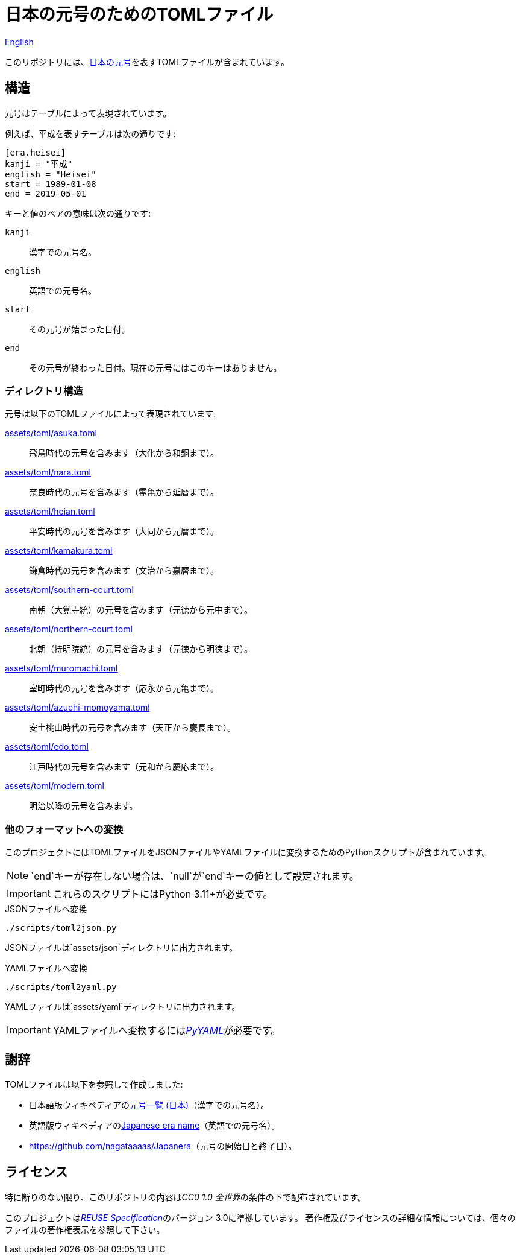 // SPDX-FileCopyrightText: None
//
// SPDX-License-Identifier: CC0-1.0

= 日本の元号のためのTOMLファイル
:github-url: https://github.com
:project-url: {github-url}/sorairolake/japanese-era-toml
:shields-url: https://img.shields.io
:ci-badge: {shields-url}/github/actions/workflow/status/sorairolake/japanese-era-toml/CI.yaml?branch=develop&style=for-the-badge&logo=github&label=CI
:ci-url: {project-url}/actions?query=branch%3Adevelop+workflow%3ACI++
:enwp-url: https://en.wikipedia.org
:enwp-article-url: {enwp-url}/wiki/Japanese_era_name
:assets-dir: assets
:toml-dir: {assets-dir}/toml
:pyyaml-url: {github-url}/yaml/pyyaml
:jawp-url: https://ja.wikipedia.org
:jawp-article-url: {jawp-url}/wiki/%E5%85%83%E5%8F%B7%E4%B8%80%E8%A6%A7_(%E6%97%A5%E6%9C%AC)
:reuse-spec-url: https://reuse.software/spec/

// image:{ci-badge}[CI,link={ci-url}]

link:README.adoc[English]

このリポジトリには、link:{jawp-article-url}[日本の元号]を表すTOMLファイルが含まれています。

== 構造

元号はテーブルによって表現されています。

.例えば、平成を表すテーブルは次の通りです:
[source,toml]
----
[era.heisei]
kanji = "平成"
english = "Heisei"
start = 1989-01-08
end = 2019-05-01
----

.キーと値のペアの意味は次の通りです:
`kanji`::

  漢字での元号名。

`english`::

  英語での元号名。

`start`::

  その元号が始まった日付。

`end`::

  その元号が終わった日付。現在の元号にはこのキーはありません。

=== ディレクトリ構造

.元号は以下のTOMLファイルによって表現されています:
link:{toml-dir}/asuka.toml[]::

  飛鳥時代の元号を含みます（大化から和銅まで）。

link:{toml-dir}/nara.toml[]::

  奈良時代の元号を含みます（霊亀から延暦まで）。

link:{toml-dir}/heian.toml[]::

  平安時代の元号を含みます（大同から元暦まで）。

link:{toml-dir}/kamakura.toml[]::

  鎌倉時代の元号を含みます（文治から嘉暦まで）。

link:{toml-dir}/southern-court.toml[]::

  南朝（大覚寺統）の元号を含みます（元徳から元中まで）。

link:{toml-dir}/northern-court.toml[]::

  北朝（持明院統）の元号を含みます（元徳から明徳まで）。

link:{toml-dir}/muromachi.toml[]::

  室町時代の元号を含みます（応永から元亀まで）。

link:{toml-dir}/azuchi-momoyama.toml[]::

  安土桃山時代の元号を含みます（天正から慶長まで）。

link:{toml-dir}/edo.toml[]::

  江戸時代の元号を含みます（元和から慶応まで）。

link:{toml-dir}/modern.toml[]::

  明治以降の元号を含みます。

=== 他のフォーマットへの変換

このプロジェクトにはTOMLファイルをJSONファイルやYAMLファイルに変換するためのPythonスクリプトが含まれています。

NOTE: `end`キーが存在しない場合は、`null`が`end`キーの値として設定されます。

IMPORTANT: これらのスクリプトにはPython 3.11+が必要です。

.JSONファイルへ変換
[source,sh]
----
./scripts/toml2json.py
----

JSONファイルは`{assets-dir}/json`ディレクトリに出力されます。

.YAMLファイルへ変換
[source,sh]
----
./scripts/toml2yaml.py
----

YAMLファイルは`{assets-dir}/yaml`ディレクトリに出力されます。

IMPORTANT: YAMLファイルへ変換するにはlink:{pyyaml-url}[_PyYAML_]が必要です。

== 謝辞

.TOMLファイルは以下を参照して作成しました:
* 日本語版ウィキペディアのlink:{jawp-article-url}[元号一覧 (日本)]（漢字での元号名）。
* 英語版ウィキペディアのlink:{enwp-article-url}[Japanese era name]（英語での元号名）。
* link:{github-url}/nagataaaas/Japanera[]（元号の開始日と終了日）。

== ライセンス

特に断りのない限り、このリポジトリの内容は__CC0 1.0 全世界__の条件の下で配布されています。

このプロジェクトはlink:{reuse-spec-url}[_REUSE Specification_]のバージョン 3.0に準拠しています。
著作権及びライセンスの詳細な情報については、個々のファイルの著作権表示を参照して下さい。
